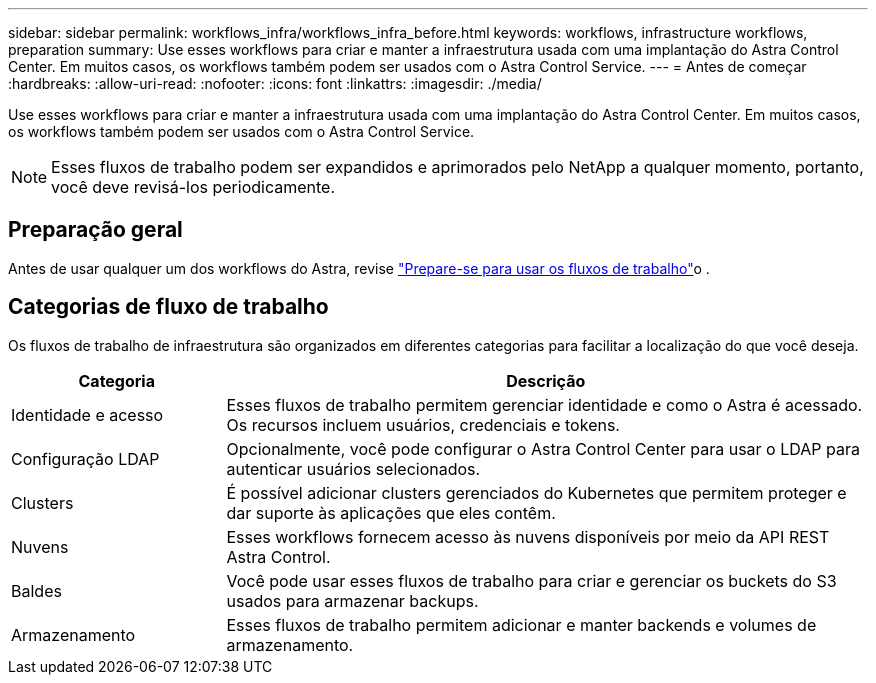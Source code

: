 ---
sidebar: sidebar 
permalink: workflows_infra/workflows_infra_before.html 
keywords: workflows, infrastructure workflows, preparation 
summary: Use esses workflows para criar e manter a infraestrutura usada com uma implantação do Astra Control Center. Em muitos casos, os workflows também podem ser usados com o Astra Control Service. 
---
= Antes de começar
:hardbreaks:
:allow-uri-read: 
:nofooter: 
:icons: font
:linkattrs: 
:imagesdir: ./media/


[role="lead"]
Use esses workflows para criar e manter a infraestrutura usada com uma implantação do Astra Control Center. Em muitos casos, os workflows também podem ser usados com o Astra Control Service.


NOTE: Esses fluxos de trabalho podem ser expandidos e aprimorados pelo NetApp a qualquer momento, portanto, você deve revisá-los periodicamente.



== Preparação geral

Antes de usar qualquer um dos workflows do Astra, revise link:../get-started/prepare_to_use_workflows.html["Prepare-se para usar os fluxos de trabalho"]o .



== Categorias de fluxo de trabalho

Os fluxos de trabalho de infraestrutura são organizados em diferentes categorias para facilitar a localização do que você deseja.

[cols="25,75"]
|===
| Categoria | Descrição 


| Identidade e acesso | Esses fluxos de trabalho permitem gerenciar identidade e como o Astra é acessado. Os recursos incluem usuários, credenciais e tokens. 


| Configuração LDAP | Opcionalmente, você pode configurar o Astra Control Center para usar o LDAP para autenticar usuários selecionados. 


| Clusters | É possível adicionar clusters gerenciados do Kubernetes que permitem proteger e dar suporte às aplicações que eles contêm. 


| Nuvens | Esses workflows fornecem acesso às nuvens disponíveis por meio da API REST Astra Control. 


| Baldes | Você pode usar esses fluxos de trabalho para criar e gerenciar os buckets do S3 usados para armazenar backups. 


| Armazenamento | Esses fluxos de trabalho permitem adicionar e manter backends e volumes de armazenamento. 
|===